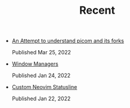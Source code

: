 #+TITLE: Recent

- [[file:picom.org][An Attempt to understand picom and its forks]]
  #+begin_article-info
  #+begin_date
  Published Mar 25, 2022
  #+end_date
  #+end_article-info
- [[file:window-managers.org][Window Managers]]
  #+begin_article-info
  #+begin_date
  Published Jan 24, 2022
  #+end_date
  #+end_article-info
- [[file:custom-nvim-statusline.org][Custom Neovim Statusline]]
  #+begin_article-info
  #+begin_date
  Published Jan 22, 2022
  #+end_date
  #+end_article-info